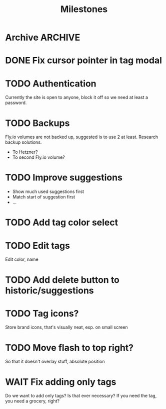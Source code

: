 #+title: Milestones

* Archive :ARCHIVE:
** DONE How to insert map of grocery with tags?
:PROPERTIES:
:ARCHIVE_TIME: 2023-04-19 Wed 15:23
:END:


** DONE Insert grocery map:
:PROPERTIES:
:ARCHIVE_TIME: 2023-04-19 Wed 15:55
:END:
def create_grocery
%{
   name: "Kaas",
   tags: ["Lidl", "Jumbo"]
}


** DONE Add tag to grocery
:PROPERTIES:
:ARCHIVE_TIME: 2023-04-19 Wed 16:11
:END:
def add_tag_to_grocery

** DONE Create frontend for showing all tags
:PROPERTIES:
:ARCHIVE_TIME: 2023-04-19 Wed 16:40
:END:


** DONE Implement tag colors in database
:PROPERTIES:
:ARCHIVE_TIME: 2023-04-20 Thu 13:30
:END:


** DONE Implement tag selection
:PROPERTIES:
:ARCHIVE_TIME: 2023-04-21 Fri 15:59
:END:


** DONE Show actual tags on groceries
:PROPERTIES:
:ARCHIVE_TIME: 2023-04-21 Fri 16:16
:END:

** DONE Fix adding grocery
:PROPERTIES:
:ARCHIVE_TIME: 2023-04-24 Mon 11:35
:END:
With an empty tags list

** DONE Add tags to a grocery
:PROPERTIES:
:ARCHIVE_TIME: 2023-04-24 Mon 12:24
:END:
Just the currently selected ones, as an experiment whether that's good UX


** DONE Add tags by hashtag
:PROPERTIES:
:ARCHIVE_TIME: 2023-04-24 Mon 12:28
:END:

** DONE Filter grocery list to selected tags
:PROPERTIES:
:ARCHIVE_TIME: 2023-04-26 Wed 14:23
:END:

** DONE Release v2 to fly.io
:PROPERTIES:
:ARCHIVE_TIME: 2023-04-26 Wed 14:23
:END:

** DONE Check off grocery
:PROPERTIES:
:ARCHIVE_TIME: 2023-04-27 Thu 16:35
:END:


** DONE Filter selected tags in heex.html
:PROPERTIES:
:ARCHIVE_TIME: 2023-04-28 Fri 11:24
:END:
Selecting tags as filter, then adding an items resets the filter. this fixes
that

** DONE Fix green tag when adding an existing tag
:PROPERTIES:
:ARCHIVE_TIME: 2023-04-28 Fri 11:29
:END:

** KILL Fix adding tags with spaces in them
:PROPERTIES:
:ARCHIVE_TIME: 2023-04-30 Sun 08:19
:END:
Proposed solution: anything that comes after a hashtag is part of the tag name,
unless a new hash tag is present

** DONE Remove hashtag tag selection
:PROPERTIES:
:ARCHIVE_TIME: 2023-04-30 Sun 08:19
:END:
At least for now, not clear enough how it should work yet

** DONE Add tags by selection and then adding a new grocery
:PROPERTIES:
:ARCHIVE_TIME: 2023-04-30 Sun 08:19
:END:

** DONE Move tags below input
:PROPERTIES:
:ARCHIVE_TIME: 2023-04-30 Sun 08:20
:END:


** DONE Add tag functionality
:PROPERTIES:
:ARCHIVE_TIME: 2023-05-21 Sun 11:58
:END:

** DONE Select new from historic groceries+tags
:PROPERTIES:
:ARCHIVE_TIME: 2023-06-18 Sun 10:00
:END:
Proof of concept works, not whole page is rerendered

*** DONE Rename to suggestions

*** DONE First PoC non-clickable suggestions

*** DONE Move tags to component

*** DONE Show tags on suggestions

*** DONE Make suggestions clickable

**** DONE On click, save new grocery

***** DONE How to send a list of tags with the click function?
Map to IDs, jason encode, jason decode

**** DONE Clear input field on saving new grocery

*** DONE Save suggested grocery

*** DONE Remove duplicates
- State "DONE"       from "TODO"       [2023-06-17 Sat 18:59] \\
  Implemented on the Elixir side, couldn't get Ecto+Sqlite DISTINCT to work --
  even with one column. Don't care to find out why for this app.

*** DONE Add hover styling/clicking things


** DONE Create frontend for adding new tags to existing grocery
:PROPERTIES:
:ARCHIVE_TIME: 2023-06-18 Sun 12:56
:END:
Can be done in a modal when clicking on the grocery?

*** DONE Add modal to show the clicked grocery

*** DONE Make tags clickable

*** DONE Toggle tag on click


** DONE Why is input box re-rendered on selecting a tag?
:PROPERTIES:
:ARCHIVE_TIME: 2023-06-23 Fri 13:35
:END:

** 🎉 VFirst!
:PROPERTIES:
:ARCHIVE_TIME: 2023-06-23 Fri 13:35
:END:

*** DONE Fix production migrations
Not really fixed, just recreated...


* DONE Fix cursor pointer in tag modal

* TODO Authentication
Currently the site is open to anyone, block it off so we need at least a
password.

* TODO Backups
Fly.io volumes are not backed up, suggested is to use 2 at least. Research
backup solutions.

- To Hetzner?
- To second Fly.io volume?

* TODO Improve suggestions
- Show much used suggestions first
- Match start of suggestion first
- ...

* TODO Add tag color select

* TODO Edit tags
Edit color, name

* TODO Add delete button to historic/suggestions

* TODO Tag icons?
Store brand icons, that's visually neat, esp. on small screen

* TODO Move flash to top right?
So that it doesn't overlay stuff, absolute position

* WAIT Fix adding only tags
Do we want to add only tags? Is that ever necessary? If you need the tag, you
need a grocery, right?
